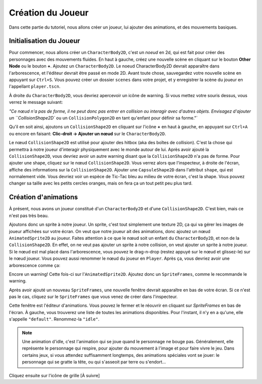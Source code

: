 Création du Joueur
========

Dans cette partie du tutoriel, nous allons créer un joueur, lui ajouter des animations, et des mouvements basiques.

Initialisation du Joueur
-----

Pour commencer, nous allons créer un ``CharacterBody2D``, c'est un `noeud` en 2d, qui est fait pour créer des personnages avec des mouvements fluides.
En haut à gauche, créez une nouvelle scène en cliquant sur le bouton **Other Node** ou le bouton **+**. Ajoutez un ``CharacterBody2D``.
Le noeud CharacterBody2D devrait apparaître dans l'arborescence, et l'éditeur devrait être passé en mode 2D.
Avant toute chose, sauvegardez votre nouvelle scène en appuyant sur ``Ctrl+S``. Vous pouvez créer un dossier ``scenes`` dans votre projet, et y enregistrer la scène du joueur en l'appellant ``player.tscn``.

À droite du ``CharacterBody2D``, vous devriez apercevoir un icône de warning. Si vous mettez votre souris dessus, vous verrez le message suivant:

.. image:: img/characterbody2dwarning.png

`"Ce nœud n'a pas de forme, il ne peut donc pas entrer en collision ou interagir avec d'autres objets.
Envisagez d'ajouter un ``CollisionShape2D`` ou un ``CollisionPolygon2D`` en tant qu'enfant pour définir sa forme."`

Qu'il en soit ainsi, ajoutons un ``CollisionShape2D`` en cliquant sur l'icône **+** en haut à gauche, en appuyant sur ``Ctrl+A`` ou encore en faisant: **Clic-droit -> Ajouter un nœud** sur le ``CharacterBody2D``.

Le nœud ``CollisionShape2D`` est utilisé pour ajouter des hitbox (aka des boîtes de collision). C'est la chose qui permettra à notre joueur d'interagir physiquement avec le monde autour de lui.
Après avoir ajouté la ``CollisionShape2D``, vous devriez avoir un autre warning disant que la ``CollisionShape2D`` n'a pas de forme.
Pour ajouter une shape, cliquez sur le nœud ``CollisionShape2D``. Vous verrez alors que l'inspecteur, à droite de l'écran, affiche des informations sur la ``CollisionShape2D``.
Ajouter une ``CapsuleShape2D`` dans l'attribut ``shape``, qui est normalement vide. Vous devriez voir un espèce de Tic-Tac bleu au milieu de votre écran, c'est la shape.
Vous pouvez changer sa taille avec les petits cercles oranges, mais on fera ça un tout petit peu plus tard.


Création d'animations
--------

À présent, nous avons un joueur constitué d'un ``CharacterBody2D`` et d'une ``CollisionShape2D``. C'est bien, mais ce n'est pas très beau.

Ajoutons donc un sprite à notre joueur. Un sprite, c'est tout simplement une texture 2D, ça qui va gérer les images de joueur affichées sur votre écran.
On veut que notre joueur ait des animations, donc ajoutez un nœud ``AnimatedSprite2D`` au joueur.
Faites attention à ce que le nœud soit un enfant du ``CharacterBody2D``, et non de la ``CollisionShape2D``. En effet, on ne veut pas ajouter un sprite à notre collision, on veut ajouter un sprite à notre joueur.
Si le nœud est mal placé dans l'arborescence, vous pouvez le drag-n-drop (restez appuyé sur le nœud et glissez-le) sur le nœud joueur.
Vous pouvez aussi renommer le nœud du joueur en ``Player``. Après ça, vous devriez avoir une arborescence comme ça:

.. image:: img/playerscene.png

Encore un warning! Cette fois-ci sur l'``AnimatedSprite2D``. Ajoutez donc un ``SpriteFrames``, comme le recommande le warning.

.. rappel::
   Pour ajouter un nouveau ``SpriteFrames``, cliquez d'abord sur l'``AnimatedSprite2D`` dans l'arborescence.
   Vous aurez alors accès aux propriétés du nœud dans l'inspecteur, qui se trouve à droite de votre fenêtre.

Après avoir ajouté un nouveau ``SpriteFrames``, une nouvelle fenêtre devrait apparaître en bas de votre écran.
Si ce n'est pas le cas, cliquez sur le ``SpriteFrames`` que vous venez de créer dans l'inspecteur.

.. image:: img/spriteframesopened.png

Cette fenêtre est l'éditeur d'animations. Vous pouvez le fermer et le réouvrir en cliquant sur `SpriteFrames` en bas de l'écran.
À gauche, vous trouverez une liste de toutes les animations disponibles. Pour l'instant, il n'y en a qu'une, elle s'appelle ``"default"``.
Renommez-la ``"idle"``.

.. note::
   Une animation d'idle, c'est l'animation qui se joue quand le personnage ne bouge pas.
   Généralement, elle représente le personnage qui respire, pour ajouter du mouvement à l'image et pour faire vivre le jeu.
   Dans certains jeux, si vous attendez suffisamment longtemps, des animations spéciales vont se jouer: le personnage qui se gratte la tête, ou qui s'asseoit par terre ou s'endort...

Cliquez ensuite sur l'icône de grille [À suivre]